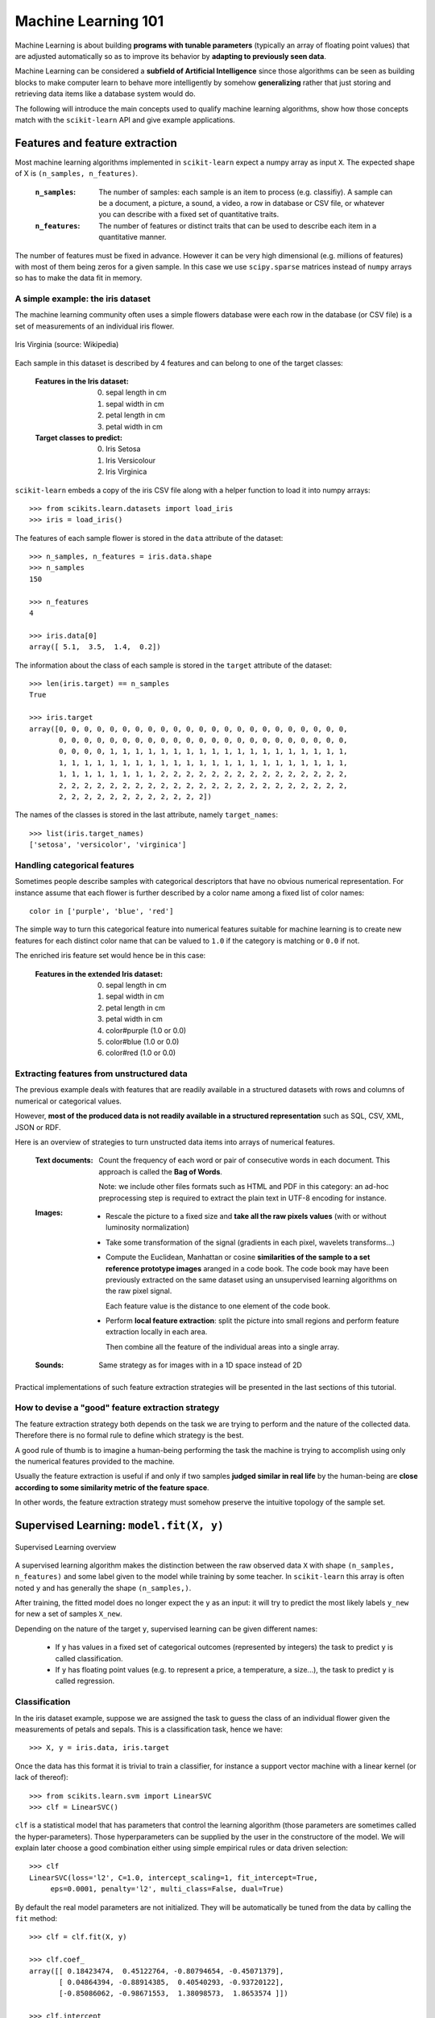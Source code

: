 Machine Learning 101
====================

Machine Learning is about building **programs with tunable parameters**
(typically an array of floating point values) that are adjusted
automatically so as to improve its behavior by **adapting to
previously seen data**.

Machine Learning can be considered a **subfield of Artificial
Intelligence** since those algorithms can be seen as building blocks
to make computer learn to behave more intelligently by somehow
**generalizing** rather that just storing and retrieving data items
like a database system would do.

The following will introduce the main concepts used to qualify
machine learning algorithms, show how those concepts match with the
``scikit-learn`` API and give example applications.


Features and feature extraction
-------------------------------

Most machine learning algorithms implemented in ``scikit-learn``
expect a numpy array as input ``X``.  The expected shape of X is
``(n_samples, n_features)``.

  :``n_samples``:

    The number of samples: each sample is an item to process (e.g.
    classifiy). A sample can be a document, a picture, a sound, a
    video, a row in database or CSV file, or whatever you can
    describe with a fixed set of quantitative traits.

  :``n_features``:

    The number of features or distinct traits that can be used to
    describe each item in a quantitative manner.


The number of features must be fixed in advance. However it can be
very high dimensional (e.g. millions of features) with most of them
being zeros for a given sample. In this case we use ``scipy.sparse``
matrices instead of ``numpy`` arrays so has to make the data fit
in memory.


A simple example: the iris dataset
~~~~~~~~~~~~~~~~~~~~~~~~~~~~~~~~~~

The machine learning community often uses a simple flowers database
were each row in the database (or CSV file) is a set of measurements
of an individual iris flower.

.. figure:: images/Virginia_Iris.png
   :scale: 100 %
   :align: center
   :alt: Photo of Iris Virginia

   Iris Virginia (source: Wikipedia)


Each sample in this dataset is described by 4 features and can
belong to one of the target classes:

 :Features in the Iris dataset:

   0. sepal length in cm
   1. sepal width in cm
   2. petal length in cm
   3. petal width in cm

 :Target classes to predict:

   0. Iris Setosa
   1. Iris Versicolour
   2. Iris Virginica


``scikit-learn`` embeds a copy of the iris CSV file along with a
helper function to load it into numpy arrays::

  >>> from scikits.learn.datasets import load_iris
  >>> iris = load_iris()

The features of each sample flower is stored in the ``data`` attribute
of the dataset::

  >>> n_samples, n_features = iris.data.shape
  >>> n_samples
  150

  >>> n_features
  4

  >>> iris.data[0]
  array([ 5.1,  3.5,  1.4,  0.2])


The information about the class of each sample is stored in the
``target`` attribute of the dataset::

  >>> len(iris.target) == n_samples
  True

  >>> iris.target
  array([0, 0, 0, 0, 0, 0, 0, 0, 0, 0, 0, 0, 0, 0, 0, 0, 0, 0, 0, 0, 0, 0, 0,
         0, 0, 0, 0, 0, 0, 0, 0, 0, 0, 0, 0, 0, 0, 0, 0, 0, 0, 0, 0, 0, 0, 0,
         0, 0, 0, 0, 1, 1, 1, 1, 1, 1, 1, 1, 1, 1, 1, 1, 1, 1, 1, 1, 1, 1, 1,
         1, 1, 1, 1, 1, 1, 1, 1, 1, 1, 1, 1, 1, 1, 1, 1, 1, 1, 1, 1, 1, 1, 1,
         1, 1, 1, 1, 1, 1, 1, 1, 2, 2, 2, 2, 2, 2, 2, 2, 2, 2, 2, 2, 2, 2, 2,
         2, 2, 2, 2, 2, 2, 2, 2, 2, 2, 2, 2, 2, 2, 2, 2, 2, 2, 2, 2, 2, 2, 2,
         2, 2, 2, 2, 2, 2, 2, 2, 2, 2, 2, 2])

The names of the classes is stored in the last attribute, namely
``target_names``::

  >>> list(iris.target_names)
  ['setosa', 'versicolor', 'virginica']


Handling categorical features
~~~~~~~~~~~~~~~~~~~~~~~~~~~~~

Sometimes people describe samples with categorical descriptors that
have no obvious numerical representation. For instance assume that
each flower is further described by a color name among a fixed list
of color names::

  color in ['purple', 'blue', 'red']

The simple way to turn this categorical feature into numerical
features suitable for machine learning is to create new features
for each distinct color name that can be valued to ``1.0`` if the
category is matching or ``0.0`` if not.

The enriched iris feature set would hence be in this case:


 :Features in the extended Iris dataset:

   0. sepal length in cm
   1. sepal width in cm
   2. petal length in cm
   3. petal width in cm
   4. color#purple (1.0 or 0.0)
   5. color#blue (1.0 or 0.0)
   6. color#red (1.0 or 0.0)


Extracting features from unstructured data
~~~~~~~~~~~~~~~~~~~~~~~~~~~~~~~~~~~~~~~~~~

The previous example deals with features that are readily available
in a structured datasets with rows and columns of numerical or
categorical values.

However, **most of the produced data is not readily available in a
structured representation** such as SQL, CSV, XML, JSON or RDF.

Here is an overview of strategies to turn unstructed data items
into arrays of numerical features.


  :Text documents:

    Count the frequency of each word or pair of consecutive words
    in each document. This approach is called the **Bag of Words**.

    Note: we include other files formats such as HTML and PDF in
    this category: an ad-hoc preprocessing step is required to
    extract the plain text in UTF-8 encoding for instance.


  :Images:

    - Rescale the picture to a fixed size and **take all the raw
      pixels values** (with or without luminosity normalization)

    - Take some transformation of the signal (gradients in each
      pixel, wavelets transforms...)

    - Compute the Euclidean, Manhattan or cosine **similarities of
      the sample to a set reference prototype images** aranged in a
      code book.  The code book may have been previously extracted
      on the same dataset using an unsupervised learning algorithms
      on the raw pixel signal.

      Each feature value is the distance to one element of the code
      book.

    - Perform **local feature extraction**: split the picture into
      small regions and perform feature extraction locally in each
      area.

      Then combine all the feature of the individual areas into a
      single array.

  :Sounds:

    Same strategy as for images with in a 1D space instead of 2D


Practical implementations of such feature extraction strategies
will be presented in the last sections of this tutorial.


How to devise a "good" feature extraction strategy
~~~~~~~~~~~~~~~~~~~~~~~~~~~~~~~~~~~~~~~~~~~~~~~~~~

The feature extraction strategy both depends on the task we are
trying to perform and the nature of the collected data. Therefore
there is no formal rule to define which strategy is the best.

A good rule of thumb is to imagine a human-being performing the
task the machine is trying to accomplish using only the numerical
features provided to the machine.

Usually the feature extraction is useful if and only if two samples
**judged similar in real life** by the human-being are **close
according to some similarity metric of the feature space**.

In other words, the feature extraction strategy must somehow preserve
the intuitive topology of the sample set.


Supervised Learning: ``model.fit(X, y)``
----------------------------------------

.. figure:: images/supervised.png
   :scale: 75 %
   :align: center
   :alt: Flow diagram for supervised learning

   Supervised Learning overview

A supervised learning algorithm makes the distinction between the
raw observed data ``X`` with shape ``(n_samples, n_features)`` and
some label given to the model while training by some teacher. In
``scikit-learn`` this array is often noted ``y`` and has generally
the shape ``(n_samples,)``.

After training, the fitted model does no longer expect the ``y``
as an input: it will try to predict the most likely labels ``y_new``
for new a set of samples ``X_new``.

Depending on the nature of the target ``y``, supervised learning
can be given different names:

  - If ``y`` has values in a fixed set of categorical outcomes
    (represented by integers) the task to predict ``y`` is called
    classification.

  - If ``y`` has floating point values (e.g. to represent a price,
    a temperature, a size...), the task to predict ``y`` is called
    regression.


Classification
~~~~~~~~~~~~~~

In the iris dataset example, suppose we are assigned the task to
guess the class of an individual flower given the measurements of
petals and sepals. This is a classification task, hence we have::

  >>> X, y = iris.data, iris.target

Once the data has this format it is trivial to train a classifier,
for instance a support vector machine with a linear kernel (or lack
of thereof)::

  >>> from scikits.learn.svm import LinearSVC
  >>> clf = LinearSVC()

``clf`` is a statistical model that has parameters that control the
learning algorithm (those parameters are sometimes called the
hyper-parameters). Those hyperparameters can be supplied by the
user in the constructore of the model. We will explain later choose
a good combination either using simple empirical rules or data
driven selection::

  >>> clf
  LinearSVC(loss='l2', C=1.0, intercept_scaling=1, fit_intercept=True,
       eps=0.0001, penalty='l2', multi_class=False, dual=True)

By default the real model parameters are not initialized. They will be
automatically be tuned from the data by calling the ``fit`` method::

  >>> clf = clf.fit(X, y)

  >>> clf.coef_
  array([[ 0.18423474,  0.45122764, -0.80794654, -0.45071379],
         [ 0.04864394, -0.88914385,  0.40540293, -0.93720122],
         [-0.85086062, -0.98671553,  1.38098573,  1.8653574 ]])

  >>> clf.intercept_
  array([ 0.10956015,  1.6738296 , -1.70973044])

Once the model is trained, it can be used to predict the most likely outcome on
unseen data. For instance let us define a list of a simple sample that looks
like the first sample of the iris dataset::

  >>> X_new = [[ 5.0,  3.6,  1.3,  0.25]]

  >>> clf.predict(X_new)
  array([0], dtype=int32)

The outcome is ``0`` which the id of the first iris class namely
'setosa'.

Some ``scikit-learn`` classifiers can further predicts probabilities
of the outcome.  This is the case of logistic regression models::

  >>> from scikits.learn.linear_model import LogisticRegression
  >>> clf2 = LogisticRegression().fit(X, y)
  >>> clf2
  LogisticRegression(C=1.0, intercept_scaling=1, fit_intercept=True, eps=0.0001,
            penalty='l2', dual=False)

  >>> clf2.predict_proba(X_new)
  array([[  9.07512928e-01,   9.24770379e-02,   1.00343962e-05]])

This means that the model estimates that the sample in ``X_new`` has:

  - 90% likelyhood to be belong to the 'setosa' class

  - 9% likelyhood to be belong to the 'versicolor' class

  - 1% likelyhood to be belong to the 'virginica' class

Of course the ``predict`` method that output the label id of the
most likely outcome is also available::

  >>> clf2.predict(X_new)
  array([0], dtype=int32)


TODO: table of scikit-learn classifier models

TODO: turn the following into a table


Some potential application of automated classification:

  - finding spam or priority emails

  - detecting the language of a text document

  - finding the main categories of an article (Business, Technology,
    Sports...)

  - finding the polarity of customer feedback, a.k.a sentiment analysis
    (Negative, Neutral, Positive)

  - telling whether two pictures of faces are from the same person

  - telling whether two recorder speech sounds are from the same person


Regression
~~~~~~~~~~

TODO


Unsupervised Learning: ``model.fit(X)``
---------------------------------------

.. figure:: images/unsupervised.png
   :scale: 75 %
   :align: center
   :alt: Flow diagram for unsupervised learning

   Unsupervised Learning overview

An unsupervised learning algorithm only uses a single set of
observations ``X`` with shape ``(n_samples, n_features)`` and does
not use any kind of labels.

An unsupervised learning model will try to fit its parameters so
as to best summarize regularities found in the data.

The following introduces the main variants of unsupervised learning
algorithms.


Dimensionality Reduction and visualization
~~~~~~~~~~~~~~~~~~~~~~~~~~~~~~~~~~~~~~~~~~

Dimensionality reduction the task to **derive a set of new artificial
features that is smaller than the original feature set while retaining
most of the variance of the original data**.

The most common technique for dimensionality reduction is called
**Principal Component Analysis**.

PCA can be done using linear combinations of the original features
using a truncated Singular Value Decomposition of the matrix ``X``
so as to project the data onto a base of the top singular vectors.

If the number of retained components is 2 or 3, PCA can be used to
visualize the dataset::


  >>> from scikits.learn.pca import PCA
  >>> pca = PCA(n_components=2, whiten=True).fit(X)

Once fitted, the ``pca`` model exposes the singular vectors as in the
``components_`` attribute::

  >>> pca.components_.T
  array([[ 0.17650757, -0.04015901,  0.41812992,  0.17516725],
         [-1.33840478, -1.48757227,  0.35831476,  0.15229463]])
  >>> pca.explained_variance_ratio_
  array([ 0.92461621,  0.05301557])

  >>> pca.explained_variance_ratio_.sum()
  0.97763177502480336

Let us project the iris dataset along those first 3 dimensions::

  >>> X_pca = pca.transform(X)

And visualize the dataset using ``pylab``, for instance by defining the
following utility function::

  >>> def plot_2D(X_pca, labels):
  ...     import pylab as pl
  ...     pl.figure()
  ...     for c, i, label in zip("rgb", range(len(labels)), labels):
  ...        pl.scatter(X_pca[y == i, 0], X_pca[y == i, 1], c=c, label=label)
  ...     pl.legend()
  ...

Calling ``plot_2D(X_pca, iris.target_names)`` will display something
like the following:


.. figure:: images/iris_pca_2d.png
   :scale: 65 %
   :align: center
   :alt: 2D PCA projection of the iris dataset

   2D PCA projection of the iris dataset


TODO: dim reduction for performance matters


Clustering
~~~~~~~~~~

TODO


Density estimation and outlier detection
~~~~~~~~~~~~~~~~~~~~~~~~~~~~~~~~~~~~~~~~

TODO


Unsupervised feature extraction
~~~~~~~~~~~~~~~~~~~~~~~~~~~~~~~

TODO


Linearly separable data
-----------------------

- TODO: explain the concept using the 2D projected iris data

- Play with the interactive example from the ``examples`` folder of the
  ``scikit-learn`` distribution:

    % python $SKL_HOME/examples/applications/svm_gui.py

- Exercise: find a model that is able to solve the XOR problem using the GUI


Training set, test sets and overfitting
---------------------------------------

TODO


